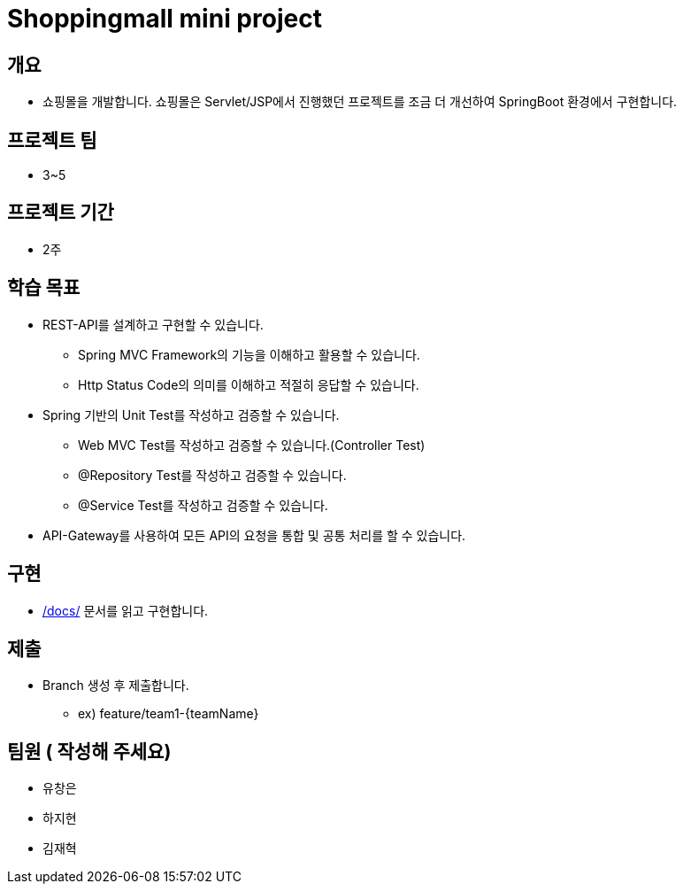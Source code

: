 = Shoppingmall mini project

== 개요

* 쇼핑몰을 개발합니다. 쇼핑몰은 Servlet/JSP에서 진행했던 프로젝트를 조금 더 개선하여 SpringBoot 환경에서 구현합니다.

== 프로젝트 팀
* 3~5

== 프로젝트 기간
* 2주

== 학습 목표

* REST-API를 설계하고 구현할 수 있습니다.
** Spring MVC Framework의 기능을 이해하고 활용할 수 있습니다.
** Http Status Code의 의미를 이해하고 적절히 응답할 수 있습니다.

* Spring 기반의 Unit Test를 작성하고 검증할 수 있습니다.
** Web MVC Test를 작성하고 검증할 수 있습니다.(Controller Test)
** @Repository Test를 작성하고 검증할 수 있습니다.
** @Service Test를 작성하고 검증할 수 있습니다.

* API-Gateway를 사용하여 모든 API의 요청을 통합 및 공통 처리를 할 수 있습니다.

== 구현
* link:docs/[/docs/] 문서를 읽고 구현합니다.


== 제출
* Branch 생성 후 제출합니다.
** ex) feature/team1-{teamName}

== 팀원 ( 작성해 주세요)
* 유창은
* 하지현
* 김재혁